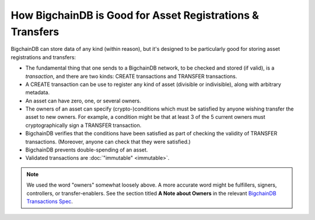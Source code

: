 
.. Copyright © 2020 Interplanetary Database Association e.V.,
   BigchainDB and IPDB software contributors.
   SPDX-License-Identifier: (Apache-2.0 AND CC-BY-4.0)
   Code is Apache-2.0 and docs are CC-BY-4.0

How BigchainDB is Good for Asset Registrations & Transfers
==========================================================

BigchainDB can store data of any kind (within reason), but it's designed to be particularly good for storing asset registrations and transfers:

* The fundamental thing that one sends to a BigchainDB network, to be checked and stored (if valid), is a *transaction*, and there are two kinds: CREATE transactions and TRANSFER transactions.
* A CREATE transaction can be use to register any kind of asset (divisible or indivisible), along with arbitrary metadata.
* An asset can have zero, one, or several owners.
* The owners of an asset can specify (crypto-)conditions which must be satisfied by anyone wishing transfer the asset to new owners. For example, a condition might be that at least 3 of the 5 current owners must cryptographically sign a TRANSFER transaction.
* BigchainDB verifies that the conditions have been satisfied as part of checking the validity of TRANSFER transactions. (Moreover, anyone can check that they were satisfied.)
* BigchainDB prevents double-spending of an asset.
* Validated transactions are :doc:`"immutable" <immutable>`.

.. note::

   We used the word "owners" somewhat loosely above. A more accurate word might be fulfillers, signers, controllers, or transfer-enablers. See the section titled **A Note about Owners** in the relevant `BigchainDB Transactions Spec <https://github.com/bigchaindb/BEPs/tree/master/tx-specs/>`_.